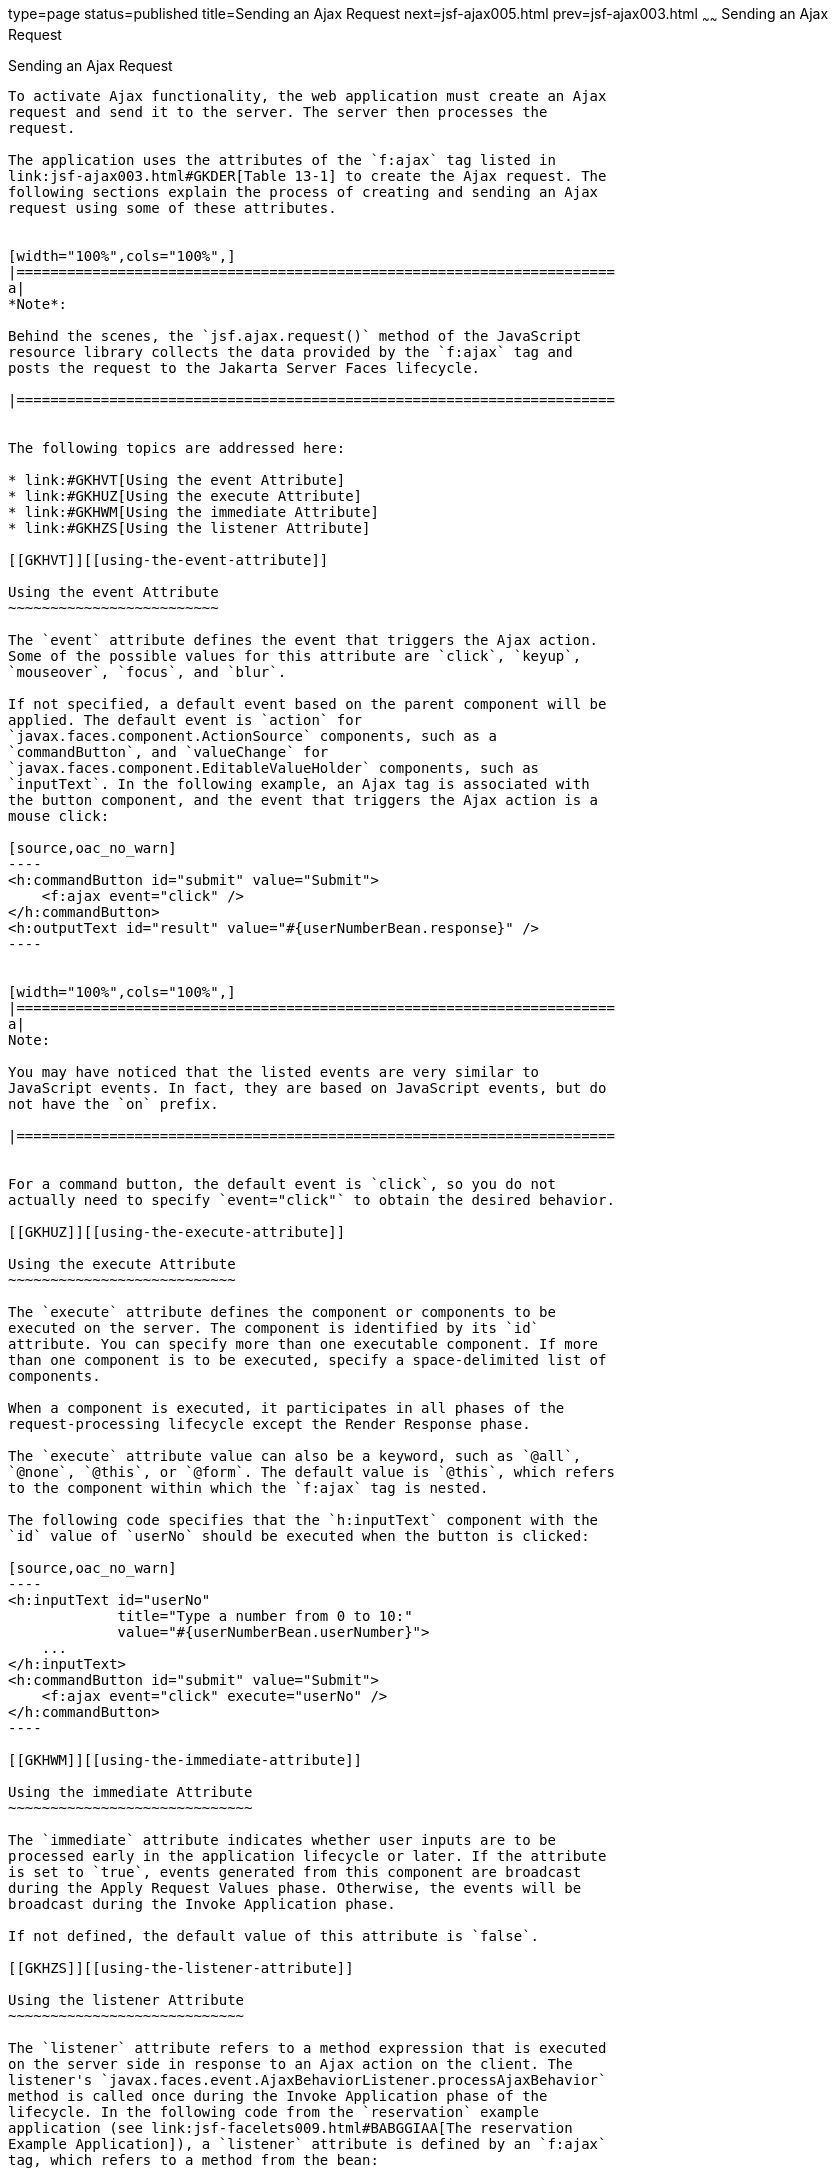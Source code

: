 type=page
status=published
title=Sending an Ajax Request
next=jsf-ajax005.html
prev=jsf-ajax003.html
~~~~~~
Sending an Ajax Request
=======================

[[GKACE]][[sending-an-ajax-request]]

Sending an Ajax Request
-----------------------

To activate Ajax functionality, the web application must create an Ajax
request and send it to the server. The server then processes the
request.

The application uses the attributes of the `f:ajax` tag listed in
link:jsf-ajax003.html#GKDER[Table 13-1] to create the Ajax request. The
following sections explain the process of creating and sending an Ajax
request using some of these attributes.


[width="100%",cols="100%",]
|=======================================================================
a|
*Note*:

Behind the scenes, the `jsf.ajax.request()` method of the JavaScript
resource library collects the data provided by the `f:ajax` tag and
posts the request to the Jakarta Server Faces lifecycle.

|=======================================================================


The following topics are addressed here:

* link:#GKHVT[Using the event Attribute]
* link:#GKHUZ[Using the execute Attribute]
* link:#GKHWM[Using the immediate Attribute]
* link:#GKHZS[Using the listener Attribute]

[[GKHVT]][[using-the-event-attribute]]

Using the event Attribute
~~~~~~~~~~~~~~~~~~~~~~~~~

The `event` attribute defines the event that triggers the Ajax action.
Some of the possible values for this attribute are `click`, `keyup`,
`mouseover`, `focus`, and `blur`.

If not specified, a default event based on the parent component will be
applied. The default event is `action` for
`javax.faces.component.ActionSource` components, such as a
`commandButton`, and `valueChange` for
`javax.faces.component.EditableValueHolder` components, such as
`inputText`. In the following example, an Ajax tag is associated with
the button component, and the event that triggers the Ajax action is a
mouse click:

[source,oac_no_warn]
----
<h:commandButton id="submit" value="Submit">
    <f:ajax event="click" />
</h:commandButton>
<h:outputText id="result" value="#{userNumberBean.response}" />
----


[width="100%",cols="100%",]
|=======================================================================
a|
Note:

You may have noticed that the listed events are very similar to
JavaScript events. In fact, they are based on JavaScript events, but do
not have the `on` prefix.

|=======================================================================


For a command button, the default event is `click`, so you do not
actually need to specify `event="click"` to obtain the desired behavior.

[[GKHUZ]][[using-the-execute-attribute]]

Using the execute Attribute
~~~~~~~~~~~~~~~~~~~~~~~~~~~

The `execute` attribute defines the component or components to be
executed on the server. The component is identified by its `id`
attribute. You can specify more than one executable component. If more
than one component is to be executed, specify a space-delimited list of
components.

When a component is executed, it participates in all phases of the
request-processing lifecycle except the Render Response phase.

The `execute` attribute value can also be a keyword, such as `@all`,
`@none`, `@this`, or `@form`. The default value is `@this`, which refers
to the component within which the `f:ajax` tag is nested.

The following code specifies that the `h:inputText` component with the
`id` value of `userNo` should be executed when the button is clicked:

[source,oac_no_warn]
----
<h:inputText id="userNo"
             title="Type a number from 0 to 10:"
             value="#{userNumberBean.userNumber}">
    ...
</h:inputText>
<h:commandButton id="submit" value="Submit">
    <f:ajax event="click" execute="userNo" />
</h:commandButton>
----

[[GKHWM]][[using-the-immediate-attribute]]

Using the immediate Attribute
~~~~~~~~~~~~~~~~~~~~~~~~~~~~~

The `immediate` attribute indicates whether user inputs are to be
processed early in the application lifecycle or later. If the attribute
is set to `true`, events generated from this component are broadcast
during the Apply Request Values phase. Otherwise, the events will be
broadcast during the Invoke Application phase.

If not defined, the default value of this attribute is `false`.

[[GKHZS]][[using-the-listener-attribute]]

Using the listener Attribute
~~~~~~~~~~~~~~~~~~~~~~~~~~~~

The `listener` attribute refers to a method expression that is executed
on the server side in response to an Ajax action on the client. The
listener's `javax.faces.event.AjaxBehaviorListener.processAjaxBehavior`
method is called once during the Invoke Application phase of the
lifecycle. In the following code from the `reservation` example
application (see link:jsf-facelets009.html#BABGGIAA[The reservation
Example Application]), a `listener` attribute is defined by an `f:ajax`
tag, which refers to a method from the bean:

[source,oac_no_warn]
----
<f:ajax event="change" render="total"
        listener="#{reservationBean.calculateTotal}"/>
----

Whenever either the price or the number of tickets ordered changes, the
`calculateTotal` method of `ReservationBean` recalculates the total cost
of the tickets and displays it in the output component named `total`.

